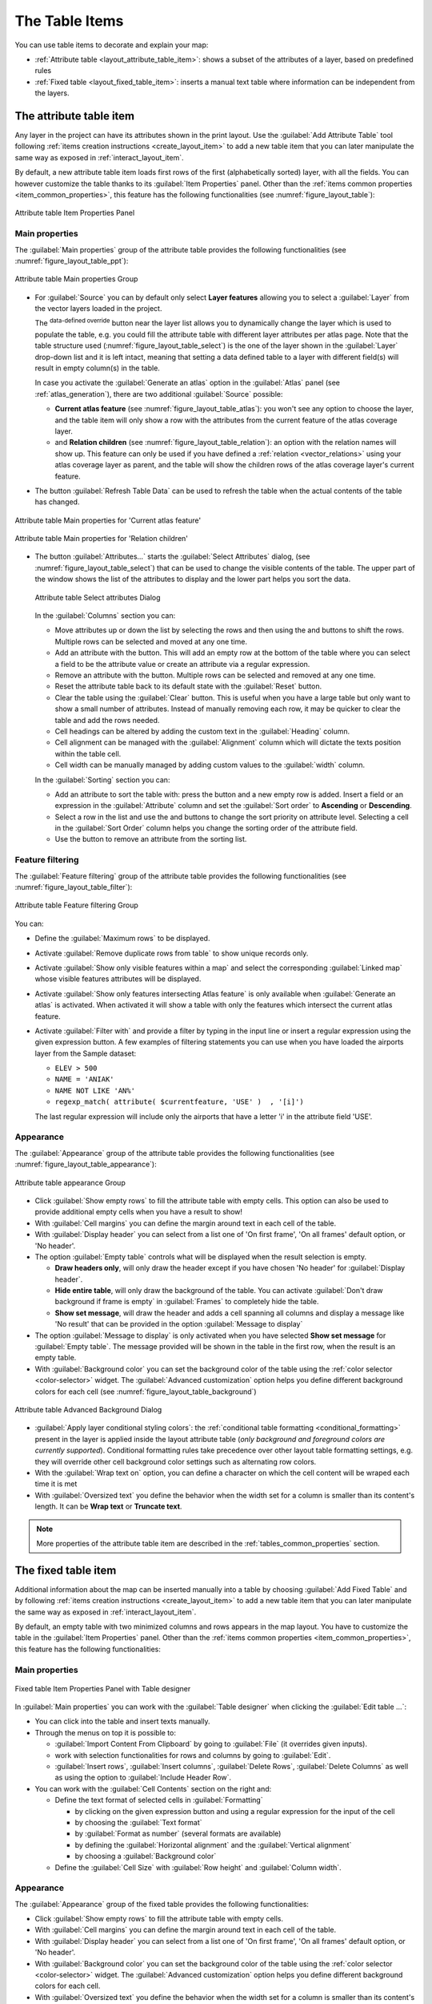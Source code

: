 .. index:: Table items
.. _layout_table_item:

The Table Items
===============

.. only:: html

   .. contents::
      :local:

You can use table items to decorate and explain your map:

* :ref:`Attribute table <layout_attribute_table_item>`: shows a subset of the
  attributes of a layer, based on predefined rules
* :ref:`Fixed table <layout_fixed_table_item>`: inserts a
  manual text table where information can be independent from the layers.

.. _layout_attribute_table_item:

The attribute table item
------------------------

Any layer in the project can have its attributes shown in the print layout.
Use the |addTable| :guilabel:`Add Attribute Table` tool following :ref:`items
creation instructions <create_layout_item>` to add a new table item that you can
later manipulate the same way as exposed in :ref:`interact_layout_item`.

By default, a new attribute table item loads first rows of the first
(alphabetically sorted) layer, with all the fields. You can however customize
the table thanks to its :guilabel:`Item Properties` panel. Other than the
:ref:`items common properties <item_common_properties>`, this feature has the
following functionalities (see :numref:`figure_layout_table`):

.. _figure_layout_table:

.. figure:: img/attribute_properties.png
   :align: center

   Attribute table Item Properties Panel


Main properties
...............

The :guilabel:`Main properties` group of the attribute table provides the
following functionalities (see :numref:`figure_layout_table_ppt`):

.. _figure_layout_table_ppt:

.. figure:: img/attribute_mainproperties.png
   :align: center

   Attribute table Main properties Group

* For :guilabel:`Source` you can by default only select **Layer features**
  allowing you to select a :guilabel:`Layer` from the vector layers loaded in
  the project.

  The |dataDefined| :sup:`data-defined override` button near the layer list
  allows you to dynamically change the layer which is used to populate the table,
  e.g. you could fill the attribute table with different layer attributes per
  atlas page.
  Note that the table structure used (:numref:`figure_layout_table_select`)
  is the one of the layer shown in the :guilabel:`Layer` drop-down list and it is
  left intact, meaning that setting a data defined table to a layer with different
  field(s) will result in empty column(s) in the table.

  In case you activate the |checkbox|:guilabel:`Generate an atlas` option in
  the :guilabel:`Atlas` panel (see :ref:`atlas_generation`), there are
  two additional :guilabel:`Source` possible:

  * **Current atlas feature** (see :numref:`figure_layout_table_atlas`): you won't see
    any option to choose the layer, and the table item will only show a row with
    the attributes from the current feature of the atlas coverage layer.
  * and **Relation children** (see :numref:`figure_layout_table_relation`): an option
    with the relation names will show up. This feature can only be used if you
    have defined a :ref:`relation <vector_relations>` using your atlas coverage
    layer as parent, and the table will show the children rows of the atlas
    coverage layer's current feature.

* The button :guilabel:`Refresh Table Data` can be used to refresh the table when the
  actual contents of the table has changed.


.. _figure_layout_table_atlas:

.. figure:: img/attribute_mainatlas.png
   :align: center

   Attribute table Main properties for 'Current atlas feature'


.. _figure_layout_table_relation:

.. figure:: img/attribute_mainrelation.png
   :align: center

   Attribute table Main properties for 'Relation children'


* The button :guilabel:`Attributes...` starts the :guilabel:`Select Attributes` dialog,
  (see :numref:`figure_layout_table_select`) that can be used to change the visible
  contents of the table. The upper part of the window shows the list of the
  attributes to display and the lower part helps you sort the data.

  .. _figure_layout_table_select:

  .. figure:: img/attribute_select.png
     :align: center

     Attribute table Select attributes Dialog

  In the :guilabel:`Columns` section you can:

  * Move attributes up or down the list by selecting the rows and then using the
    |arrowUp| and |arrowDown| buttons to shift the rows. Multiple rows can
    be selected and moved at any one time.
  * Add an attribute with the |signPlus| button. This will add an empty row at
    the bottom of the table where you can select a field to be the attribute
    value or create an attribute via a regular expression.
  * Remove an attribute with the |signMinus| button. Multiple rows can be
    selected and removed at any one time.
  * Reset the attribute table back to its default state with the :guilabel:`Reset` button.
  * Clear the table using the :guilabel:`Clear` button. This is useful when you have a
    large table but only want to show a small number of attributes. Instead of
    manually removing each row, it may be quicker to clear the table and add
    the rows needed.
  * Cell headings can be altered by adding the custom text in the :guilabel:`Heading` column.
  * Cell alignment can be managed with the :guilabel:`Alignment` column which will
    dictate the texts position within the table cell.
  * Cell width can be manually managed by adding custom values to the :guilabel:`width` column.

  In the :guilabel:`Sorting` section you can:

  * Add an attribute to sort the table with: press the |signPlus| button and a new empty
    row is added. Insert a field or an expression in the :guilabel:`Attribute` column and
    set the :guilabel:`Sort order` to **Ascending** or **Descending**.
  * Select a row in the list and use the |arrowUp| and |arrowDown| buttons to
    change the sort priority on attribute level. Selecting a cell in the
    :guilabel:`Sort Order` column helps you change the sorting order of the
    attribute field.
  * Use the |signMinus| button to remove an attribute from the sorting list.


Feature filtering
.................

The :guilabel:`Feature filtering` group of the attribute table provides
the following functionalities (see :numref:`figure_layout_table_filter`):

.. _figure_layout_table_filter:

.. figure:: img/attribute_filter.png
   :align: center

   Attribute table Feature filtering Group

You can:

* Define the :guilabel:`Maximum rows` to be displayed.
* Activate |checkbox| :guilabel:`Remove duplicate rows from table` to show unique records only.
* Activate |checkbox| :guilabel:`Show only visible features within a map` and select the
  corresponding :guilabel:`Linked map` whose visible features attributes will be displayed.
* Activate |checkbox| :guilabel:`Show only features intersecting Atlas feature` is only
  available when |checkbox| :guilabel:`Generate an atlas` is activated. When activated it will
  show a table with only the features which intersect the current atlas feature.
* Activate |checkbox| :guilabel:`Filter with` and provide a filter by typing in the input line
  or insert a regular expression using the given |expression| expression button.
  A few examples of filtering statements you can use when you have loaded the airports
  layer from the Sample dataset:

  * ``ELEV > 500``
  * ``NAME = 'ANIAK'``
  * ``NAME NOT LIKE 'AN%'``
  * ``regexp_match( attribute( $currentfeature, 'USE' )  , '[i]')``

  The last regular expression will include only the airports that have a letter 'i'
  in the attribute field 'USE'.

Appearance
..........

The :guilabel:`Appearance` group of the attribute table provides
the following functionalities (see :numref:`figure_layout_table_appearance`):

.. _figure_layout_table_appearance:

.. figure:: img/attribute_appearance.png
   :align: center

   Attribute table appearance Group

* Click |checkbox| :guilabel:`Show empty rows` to fill the attribute table with empty cells.
  This option can also be used to provide additional empty cells when you have a result to show!
* With :guilabel:`Cell margins` you can define the margin around text in each cell of the table.
* With :guilabel:`Display header` you can select from a list one of 'On first frame',
  'On all frames' default option, or 'No header'.
* The option :guilabel:`Empty table` controls what will be displayed when the result selection is empty.

  * **Draw headers only**, will only draw the header except if you have chosen
    'No header' for :guilabel:`Display header`.
  * **Hide entire table**, will only draw the background of the table. You can
    activate |checkbox| :guilabel:`Don't draw background if frame is empty` in :guilabel:`Frames`
    to completely hide the table.
  * **Show set message**, will draw the header and adds a cell spanning all columns and
    display a message like 'No result' that can be provided in the option :guilabel:`Message to display`

* The option :guilabel:`Message to display` is only activated when you have selected
  **Show set message** for :guilabel:`Empty table`. The message provided will be shown in
  the table in the first row, when the result is an empty table.
* With :guilabel:`Background color` you can set the background color of the table using
  the :ref:`color selector <color-selector>` widget.
  The :guilabel:`Advanced customization` option helps you define different background colors
  for each cell (see :numref:`figure_layout_table_background`)

.. _figure_layout_table_background:

.. figure:: img/attribute_background.png
   :align: center

   Attribute table Advanced Background Dialog

* |checkbox| :guilabel:`Apply layer conditional styling colors`:
  the :ref:`conditional table formatting <conditional_formatting>` present
  in the layer is applied inside the layout attribute table (*only background
  and foreground colors are currently supported*). Conditional formatting rules
  take precedence over other layout table formatting settings,
  e.g. they will override other cell background color settings such as
  alternating row colors.
* With the :guilabel:`Wrap text on` option, you can define a character on which
  the cell content will be wraped each time it is met
* With :guilabel:`Oversized text` you define the behavior when the width set for
  a column is  smaller than its content's length. It can be **Wrap text** or
  **Truncate text**.

.. note:: More properties of the attribute table item are described in the
   :ref:`tables_common_properties` section.

.. _layout_fixed_table_item:

The fixed table item
--------------------

Additional information about the map can be inserted manually into a table by
choosing |addManualTable| :guilabel:`Add Fixed Table` and by following :ref:`items
creation instructions <create_layout_item>` to add a new table item that you can
later manipulate the same way as exposed in :ref:`interact_layout_item`.

By default, an empty table with two minimized columns and rows appears in
the map layout. You have to customize the table in the :guilabel:`Item Properties` panel.
Other than the :ref:`items common properties <item_common_properties>`, this feature has
the following functionalities:

Main properties
...............

.. _figure_table_designer_fixed_table:

.. figure:: img/fixedtable_table_designer.png
   :align: center

   Fixed table Item Properties Panel with Table designer

In :guilabel:`Main properties` you can work with the :guilabel:`Table designer`
when clicking the :guilabel:`Edit table ...`:

* You can click into the table and insert texts manually.
* Through the menus on top it is possible to:

  * :guilabel:`Import Content From Clipboard` by going to :guilabel:`File`
    (it overrides given inputs).
  * work with selection functionalities for rows and columns by going
    to :guilabel:`Edit`.
  * :guilabel:`Insert rows`, :guilabel:`Insert columns`,
    :guilabel:`Delete Rows`, :guilabel:`Delete Columns` as well as
    using the option to |checkbox| :guilabel:`Include Header Row`.

* You can work with the :guilabel:`Cell Contents` section on the right and:

  * Define the text format of selected cells in :guilabel:`Formatting`

    * by clicking on the given |expression| expression button and using a
      regular expression for the input of the cell
    * by choosing the :guilabel:`Text format`
    * by |checkbox| :guilabel:`Format as number` (several formats are available)
    * by defining the :guilabel:`Horizontal alignment` and the
      :guilabel:`Vertical alignment`
    * by choosing a :guilabel:`Background color`

  * Define the :guilabel:`Cell Size` with :guilabel:`Row height` and
    :guilabel:`Column width`.

Appearance
..........

The :guilabel:`Appearance` group of the fixed table provides the following functionalities:

* Click |checkbox| :guilabel:`Show empty rows` to fill the attribute table with empty cells.
* With :guilabel:`Cell margins` you can define the margin around text in each cell of the table.
* With :guilabel:`Display header` you can select from a list one of 'On first frame',
  'On all frames' default option, or 'No header'.
* With :guilabel:`Background color` you can set the background color of the table using
  the :ref:`color selector <color-selector>` widget. The :guilabel:`Advanced customization`
  option helps you define different background colors for each cell.
* With :guilabel:`Oversized text` you define the behavior when the width set for
  a column is  smaller than its content's length. It can be **Wrap text** or
  **Truncate text**.

.. note:: More properties of the fixed table item are described in the
   :ref:`tables_common_properties` section.

.. _tables_common_properties:

Tables common functionalities
-----------------------------

Show grid
.........

The :guilabel:`Show grid` group of the table items provides
the following functionalities (see :numref:`figure_layout_table_grid`):

.. _figure_layout_table_grid:

.. figure:: img/attribute_grid.png
   :align: center

   Attribute table Show grid Group

* Activate |checkbox| :guilabel:`Show grid` when you want to display the grid,
  the outlines of the table cells. You can also select to either :guilabel:`Draw
  horizontal lines` or :guilabel:`Draw vertical lines` or both.
* With :guilabel:`Line width` you can set the thickness of the lines used in the grid.
* The :guilabel:`Color` of the grid can be set using the color selection widget.


Fonts and text styling
......................

The :guilabel:`Fonts and text styling` group of the table items
provides the following functionalities (see :numref:`figure_layout_table_fonts`):

.. _figure_layout_table_fonts:

.. figure:: img/attribute_fonts.png
   :align: center

   Attribute table Fonts and text styling Group

* You can define :guilabel:`Font` properties for :guilabel:`Table heading` and
  :guilabel:`Table contents`, using the advanced :ref:`text settings <text_format>`
  widget (with buffer, shadow, paint effects, transparence, background, coloring, ...).
  Note that these changes do not affect the cells that have custom font assigned,
  either from the :guilabel:`Appearance` section or the :guilabel:`Table Designer`
  dialog. Only cells with the default rendering are overwritten. 
* For :guilabel:`Table heading` you can additionally set the :guilabel:`Alignment`
  to ``Follow column alignment`` or override this setting by choosing ``Left``,
  ``Center`` or ``Right``. The column alignment is set using the :guilabel:`Select
  Attributes` dialog (see :numref:`figure_layout_table_select` ).


Frames
......

The :guilabel:`Frames` group of the table item properties provides
the following functionalities (see :numref:`figure_layout_table_frames`):

.. _figure_layout_table_frames:

.. figure:: img/attribute_frame.png
   :align: center

   Attribute table Frames Group

* With :guilabel:`Resize mode` you can select how to render the attribute table
  contents:

  * ``Use existing frames`` displays the result in the first frame and added frames only.
  * ``Extend to next page`` will create as many frames (and corresponding pages)
    as necessary to display the full selection of attribute table. Each frame
    can be moved around on the layout. If you resize a frame, the resulting table
    will be divided up between the other frames. The last frame will be trimmed
    to fit the table.
  * ``Repeat until finished`` will also create as many frames as the `Extend to
    next page` option, except all frames will have the same size.

* Use the :guilabel:`Add Frame` button to add another frame with the same size as
  selected frame. The result of the table that will not fit in the first frame
  will continue in the next frame when you use the Resize mode ``Use existing frames``.
* Activate |checkbox| :guilabel:`Don't export page if frame is empty` prevents
  the page to be exported when the table frame has no contents. This means all
  other layout items, maps, scalebars, legends etc. will not be visible in the result.
* Activate |checkbox| :guilabel:`Don't draw background if frame is empty`
  prevents the background to be drawn when the table frame has no contents.


.. Substitutions definitions - AVOID EDITING PAST THIS LINE
   This will be automatically updated by the find_set_subst.py script.
   If you need to create a new substitution manually,
   please add it also to the substitutions.txt file in the
   source folder.

.. |addManualTable| image:: /static/common/mActionAddManualTable.png
   :width: 1.5em
.. |addTable| image:: /static/common/mActionAddTable.png
   :width: 1.5em
.. |arrowDown| image:: /static/common/mActionArrowDown.png
   :width: 1.5em
.. |arrowUp| image:: /static/common/mActionArrowUp.png
   :width: 1.5em
.. |checkbox| image:: /static/common/checkbox.png
   :width: 1.3em
.. |dataDefined| image:: /static/common/mIconDataDefine.png
   :width: 1.5em
.. |expression| image:: /static/common/mIconExpression.png
   :width: 1.5em
.. |signMinus| image:: /static/common/symbologyRemove.png
   :width: 1.5em
.. |signPlus| image:: /static/common/symbologyAdd.png
   :width: 1.5em
